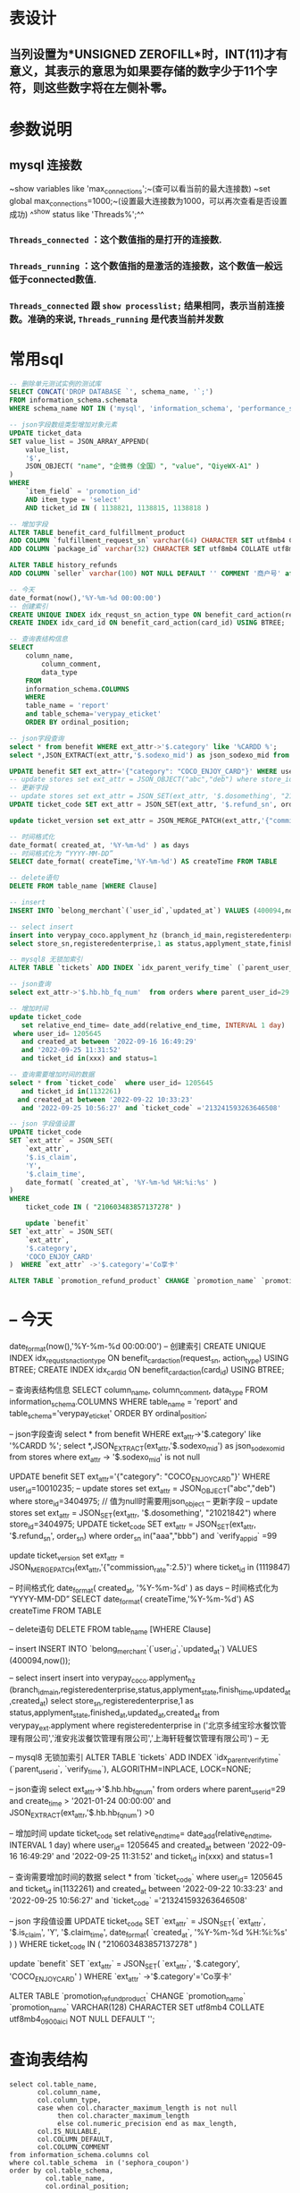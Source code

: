 * 表设计
** 当列设置为*UNSIGNED ZEROFILL*时，INT(11)才有意义，其表示的意思为如果要存储的数字少于11个字符，则这些数字将在左侧补零。
* 参数说明
** mysql 连接数
~show variables like 'max_connections';~(查可以看当前的最大连接数)
~set global max_connections=1000;~(设置最大连接数为1000，可以再次查看是否设置成功)
^^show status like  'Threads%';^^
*** ~Threads_connected~ ：这个数值指的是打开的连接数.
*** ~Threads_running~ ：这个数值指的是激活的连接数，这个数值一般远低于connected数值.
*** ~Threads_connected~ 跟 ~show processlist;~ 结果相同，表示当前连接数。准确的来说, ~Threads_running~ 是代表当前并发数
* 常用sql

#+BEGIN_SRC sql
-- 删除单元测试实例的测试库
SELECT CONCAT('DROP DATABASE `', schema_name, '`;') 
FROM information_schema.schemata 
WHERE schema_name NOT IN ('mysql', 'information_schema', 'performance_schema', 'sys')  and schema_name like '%test_%';

-- json字段数组类型增加对象元素
UPDATE ticket_data 
SET value_list = JSON_ARRAY_APPEND(
	value_list,
	'$',
	JSON_OBJECT( "name", "企微券（全国）", "value", "QiyeWX-A1" ) 
) 
WHERE
	`item_field` = 'promotion_id' 
	AND item_type = 'select' 
	AND ticket_id IN ( 1138821, 1138815, 1138818 )

-- 增加字段
ALTER TABLE benefit_card_fulfillment_product
ADD COLUMN `fulfillment_request_sn` varchar(64) CHARACTER SET utf8mb4 COLLATE utf8mb4_general_ci NOT NULL DEFAULT '' COMMENT '履约请求号',
ADD COLUMN `package_id` varchar(32) CHARACTER SET utf8mb4 COLLATE utf8mb4_general_ci NOT NULL DEFAULT '' COMMENT '包ID';

ALTER TABLE history_refunds
ADD COLUMN `seller` varchar(100) NOT NULL DEFAULT '' COMMENT '商户号' after parent_user_id;

-- 今天
date_format(now(),'%Y-%m-%d 00:00:00')
-- 创建索引
CREATE UNIQUE INDEX idx_requst_sn_action_type ON benefit_card_action(request_sn, action_type) USING BTREE;
CREATE INDEX idx_card_id ON benefit_card_action(card_id) USING BTREE;

-- 查询表结构信息
SELECT
	column_name,
		column_comment,
		data_type
	FROM
	information_schema.COLUMNS
	WHERE
	table_name = 'report'
	and table_schema='verypay_eticket'
	ORDER BY ordinal_position;
    
-- json字段查询
select * from benefit WHERE ext_attr->'$.category' like '%CARDD %';
select *,JSON_EXTRACT(ext_attr,'$.sodexo_mid') as json_sodexo_mid from stores where ext_attr -> '$.sodexo_mid' is not null

UPDATE benefit SET ext_attr='{"category": "COCO_ENJOY_CARD"}' WHERE user_id=10010235;
-- update stores set ext_attr = JSON_OBJECT("abc","deb") where store_id=3404975; // 值为null时需要用json_object 
-- 更新字段
-- update stores set ext_attr = JSON_SET(ext_attr, '$.dosomething', "21021842") where store_id=3404975;
UPDATE ticket_code SET ext_attr = JSON_SET(ext_attr, '$.refund_sn', order_sn)  where order_sn in("aaa","bbb") and `verify_app_id` =99

update ticket_version set ext_attr = JSON_MERGE_PATCH(ext_attr,'{"commission_rate":2.5}') where ticket_id  in (1119847)

-- 时间格式化
date_format( created_at, '%Y-%m-%d' ) as days
-- 时间格式化为 “YYYY-MM-DD”
SELECT date_format( createTime,'%Y-%m-%d') AS createTime FROM TABLE

-- delete语句
DELETE FROM table_name [WHERE Clause]

-- insert
INSERT INTO `belong_merchant`(`user_id`,`updated_at`) VALUES (400094,now());

-- select insert
insert into verypay_coco.applyment_hz (branch_id_main,registeredenterprise,status,applyment_state,finish_time,updated_at,created_at)
select store_sn,registeredenterprise,1 as status,applyment_state,finished_at,updated_at,created_at from verypay_ext.applyment where registeredenterprise in ('北京多绒宝珍水餐饮管理有限公司','淮安兆沷餐饮管理有限公司','上海轩轾餐饮管理有限公司') -- 无

-- mysql8 无锁加索引
ALTER TABLE `tickets` ADD INDEX `idx_parent_verify_time` (`parent_user_id`, `verify_time`), ALGORITHM=INPLACE, LOCK=NONE;

-- json查询
select ext_attr->'$.hb.hb_fq_num'  from orders where parent_user_id=29 and create_time > '2021-01-24 00:00:00' and JSON_EXTRACT(ext_attr,'$.hb.hb_fq_num') >0

-- 增加时间
update ticket_code
   set relative_end_time= date_add(relative_end_time, INTERVAL 1 day)
 where user_id= 1205645
   and created_at between '2022-09-16 16:49:29'
   and '2022-09-25 11:31:52' 
   and ticket_id in(xxx) and status=1
   
-- 查询需要增加时间的数据
select * from `ticket_code`  where user_id= 1205645
   and ticket_id in(1132261)
  and created_at between '2022-09-22 10:33:23'
   and '2022-09-25 10:56:27' and `ticket_code` ='213241593263646508'
   
-- json 字段值设置
UPDATE ticket_code 
SET `ext_attr` = JSON_SET(
	`ext_attr`,
	'$.is_claim',
	'Y',
	'$.claim_time',
	date_format( `created_at`, '%Y-%m-%d %H:%i:%s' ) 
) 
WHERE
	ticket_code IN ( "210603483857137278" )
    
    update `benefit`
SET `ext_attr` = JSON_SET(
	`ext_attr`,
	'$.category',
	'COCO_ENJOY_CARD'
)  WHERE `ext_attr` ->'$.category'='Co享卡'

ALTER TABLE `promotion_refund_product` CHANGE `promotion_name` `promotion_name` VARCHAR(128)  CHARACTER SET utf8mb4  COLLATE utf8mb4_0900_ai_ci  NOT NULL  DEFAULT '';
#+END_SRC
* -- 今天
date_format(now(),'%Y-%m-%d 00:00:00')
-- 创建索引
CREATE UNIQUE INDEX idx_requst_sn_action_type ON benefit_card_action(request_sn, action_type) USING BTREE;
CREATE INDEX idx_card_id ON benefit_card_action(card_id) USING BTREE;

-- 查询表结构信息
SELECT
	column_name,
		column_comment,
		data_type
	FROM
	information_schema.COLUMNS
	WHERE
	table_name = 'report'
	and table_schema='verypay_eticket'
	ORDER BY ordinal_position;
    
-- json字段查询
select * from benefit WHERE ext_attr->'$.category' like '%CARDD %';
select *,JSON_EXTRACT(ext_attr,'$.sodexo_mid') as json_sodexo_mid from stores where ext_attr -> '$.sodexo_mid' is not null

UPDATE benefit SET ext_attr='{"category": "COCO_ENJOY_CARD"}' WHERE user_id=10010235;
-- update stores set ext_attr = JSON_OBJECT("abc","deb") where store_id=3404975; // 值为null时需要用json_object 
-- 更新字段
-- update stores set ext_attr = JSON_SET(ext_attr, '$.dosomething', "21021842") where store_id=3404975;
UPDATE ticket_code SET ext_attr = JSON_SET(ext_attr, '$.refund_sn', order_sn)  where order_sn in("aaa","bbb") and `verify_app_id` =99

update ticket_version set ext_attr = JSON_MERGE_PATCH(ext_attr,'{"commission_rate":2.5}') where ticket_id  in (1119847)

-- 时间格式化
date_format( created_at, '%Y-%m-%d' ) as days
-- 时间格式化为 “YYYY-MM-DD”
SELECT date_format( createTime,'%Y-%m-%d') AS createTime FROM TABLE

-- delete语句
DELETE FROM table_name [WHERE Clause]

-- insert
INSERT INTO `belong_merchant`(`user_id`,`updated_at`) VALUES (400094,now());

-- select insert
insert into verypay_coco.applyment_hz (branch_id_main,registeredenterprise,status,applyment_state,finish_time,updated_at,created_at)
select store_sn,registeredenterprise,1 as status,applyment_state,finished_at,updated_at,created_at from verypay_ext.applyment where registeredenterprise in ('北京多绒宝珍水餐饮管理有限公司','淮安兆沷餐饮管理有限公司','上海轩轾餐饮管理有限公司') -- 无

-- mysql8 无锁加索引
ALTER TABLE `tickets` ADD INDEX `idx_parent_verify_time` (`parent_user_id`, `verify_time`), ALGORITHM=INPLACE, LOCK=NONE;

-- json查询
select ext_attr->'$.hb.hb_fq_num'  from orders where parent_user_id=29 and create_time > '2021-01-24 00:00:00' and JSON_EXTRACT(ext_attr,'$.hb.hb_fq_num') >0

-- 增加时间
update ticket_code
   set relative_end_time= date_add(relative_end_time, INTERVAL 1 day)
 where user_id= 1205645
   and created_at between '2022-09-16 16:49:29'
   and '2022-09-25 11:31:52' 
   and ticket_id in(xxx) and status=1
   
-- 查询需要增加时间的数据
select * from `ticket_code`  where user_id= 1205645
   and ticket_id in(1132261)
  and created_at between '2022-09-22 10:33:23'
   and '2022-09-25 10:56:27' and `ticket_code` ='213241593263646508'
   
-- json 字段值设置
UPDATE ticket_code 
SET `ext_attr` = JSON_SET(
	`ext_attr`,
	'$.is_claim',
	'Y',
	'$.claim_time',
	date_format( `created_at`, '%Y-%m-%d %H:%i:%s' ) 
) 
WHERE
	ticket_code IN ( "210603483857137278" )
    
    update `benefit`
SET `ext_attr` = JSON_SET(
	`ext_attr`,
	'$.category',
	'COCO_ENJOY_CARD'
)  WHERE `ext_attr` ->'$.category'='Co享卡'

ALTER TABLE `promotion_refund_product` CHANGE `promotion_name` `promotion_name` VARCHAR(128)  CHARACTER SET utf8mb4  COLLATE utf8mb4_0900_ai_ci  NOT NULL  DEFAULT '';
#+END_SRC
* 查询表结构

#+BEGIN_SRC mysql
select col.table_name,
       col.column_name,
       col.column_type,
       case when col.character_maximum_length is not null
            then col.character_maximum_length
            else col.numeric_precision end as max_length,
       col.IS_NULLABLE,
       col.COLUMN_DEFAULT,
       col.COLUMN_COMMENT
from information_schema.columns col
where col.table_schema  in ('sephora_coupon')
order by col.table_schema,
         col.table_name,
         col.ordinal_position;
#+END_SRC
* 知识点
** utf8mb4 兼容 utf8，且比 utf8 能表示更多的字符。
** 一个汉字占多少长度与编码有关 UTF-8 一个汉字=3个字节 一个英文一个字节
** varchar(n) 表示n个字符，^^无论汉字和英文^^
** 索引创建
1. 最左前缀原则
2. 不冗余原则
3. 最大选择性原则
**
* 无锁加字段

#+BEGIN_QUOTE
/* 请确认以下SQL符合您的变更需求，务必确认无误后再提交执行 */
ALTER TABLE `promotion_order_sku`
    ADD COLUMN `row_type`           varchar(64) NOT NULL DEFAULT 'GOODS' COMMENT '商品行类型： GOODS单品(默认) SET套餐',
    ADD COLUMN `spu_name`           varchar(64) NOT NULL DEFAULT '' COMMENT 'SPU名称'
, ALGORITHM=INSTANT;
#+END_QUOTE